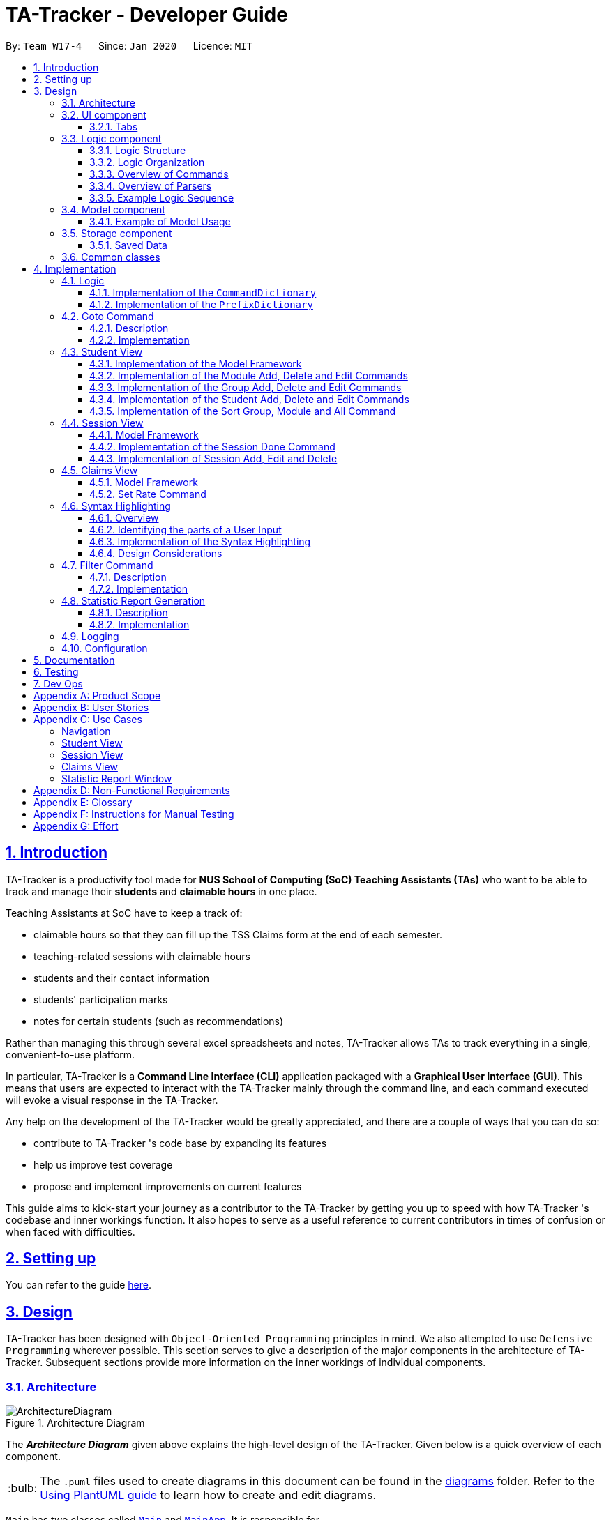 = TA-Tracker - Developer Guide
:site-section: DeveloperGuide
:toc:
:toc-title:
:toc-placement: preamble
:toclevels: 3
:sectnums:
:sectnumlevels: 4
:sectlinks:
:sectanchors:
:imagesDir: images
:stylesDir: stylesheets
:xrefstyle: full
:experimental:
:icons: font
:tip-caption: :bulb:
:note-caption: :information_source:
:caution-caption: :fire:
:repoURL: https://github.com/AY1920S2-CS2103T-W17-4/main/
:fbl: pass:[ +]

By: `Team W17-4`      Since: `Jan 2020`      Licence: `MIT`

//tag::introduction[]
== Introduction

TA-Tracker
is a productivity tool made for *NUS School of Computing (SoC) Teaching Assistants (TAs)*
who want to be able to track and manage their *students* and *claimable
hours* in one place.

Teaching Assistants at SoC have to keep a track of:

* claimable hours so that they can fill up the TSS Claims form at the end of each semester.
* teaching-related sessions with claimable hours
* students and their contact information
* students' participation marks
* notes for certain students (such as recommendations)

Rather than managing this through several excel
spreadsheets and notes, TA-Tracker
allows TAs to track everything in a single, convenient-to-use
platform.

In particular, TA-Tracker
is a *Command Line Interface (CLI)* application packaged
with a *Graphical User Interface (GUI)*. This means that users are expected to interact
with the TA-Tracker
mainly through the command line, and each command executed will
evoke a visual response in the TA-Tracker.

Any help on the development of the TA-Tracker
would be greatly appreciated, and there
are a couple of ways that you can do so:

* contribute to TA-Tracker
's code base by expanding its features
* help us improve test coverage
* propose and implement improvements on current features

This guide aims to kick-start your journey as a contributor to the TA-Tracker
by getting
you up to speed with how TA-Tracker
's codebase and inner workings function. It also
hopes to serve as a useful reference to current contributors in times of confusion or
when faced with difficulties.
//end::introduction[]

== Setting up

You can refer to the guide <<SettingUp#, here>>.

== Design

TA-Tracker
has been designed with `Object-Oriented Programming`
principles in mind. We also attempted to use `Defensive Programming` wherever
possible. This section serves to give a description of the
major components in the architecture of TA-Tracker. Subsequent sections
provide more information on the inner workings of individual components.

//tag::architecture[]
[[Design-Architecture]]
=== Architecture

.Architecture Diagram
image::ArchitectureDiagram.png[]

The *_Architecture Diagram_* given above explains the high-level design of the TA-Tracker. Given below is a quick
overview of each component.

[TIP]
The `.puml` files used to create diagrams in this document can be found in the link:{repoURL}/docs/diagrams/[diagrams] folder.
Refer to the <<UsingPlantUml#, Using PlantUML guide>> to learn how to create and edit diagrams.

`Main` has two classes called link:{repoURL}/src/main/java/tatracker/Main.java[`Main`] and link:{repoURL}/src/main/java/tatracker/MainApp.java[`MainApp`]. It is responsible for,

* At app launch: Initializing the components in the correct sequence, and connects them up with each other.
* At shut down: Shutting down the components and invoking clean-up methods where necessary.

<<Design-Commons,*`Commons`*>> represents a collection of classes used by the other components.
The following class plays an important role at the architecture level:

* `LogsCenter`: Used by many classes to write log messages to the TA-Tracker
's log file.

The rest of the App consists of four components.

* <<Design-Ui,*`UI`*>>: The UI of the TA-Tracker.
* <<Design-Logic,*`Logic`*>>: Handles execution of TA-Tracker
commands.
* <<Design-Model,*`Model`*>>: Organises the data of the TA-Tracker
into different sections.
* <<Design-Storage,*`Storage`*>>: Reads data from, and writes data to, the hard disk.

Each of the four components

* Defines its *API* in an `interface` with the same name as the Component.
* Exposes its functionality using a `{Component Name} Manager` class.

For example, the `Logic` component (see the _Class Diagram_ given below) defines its API in the `Logic` interface
and exposes its functionality using the `LogicManager` class.

.Simplified Class Diagram of the Logic Component
image::LogicClassDiagram1.png[]

[discrete]
==== How the architecture components interact with each other

The _Sequence Diagram_ below shows how the components interact with each other
for the scenario where the user enters the command `session delete 1`.

.Component interactions for `session delete 1` command
image::ArchitectureSequenceDiagram.png[]

The sections below give more details of each component.
//end::architecture[]
//tag::ui[]

[[Design-Ui]]
=== UI component

(Contributed by Fatin)

The _Class Diagram_ below shows how the `UI` components interact with each other.

.Structure of the UI Component
image::UiClassDiagram.png[]

*API*: link:{repoURL}/src/main/java/tatracker/ui/Ui.java[`Ui.java`]

The UI consists of a `MainWindow` that is made up of parts e.g. `CommandBox`, `ResultDisplay`,
`StudentTab`, `StatusBarFooter` etc. The UI also contains 2 more windows, namely:

. the `HelpWindow` and
. the `StatisticsWindow`

The `UI` component uses *JavaFx* UI framework. The layout of these UI parts is defined in
matching `.fxml` files that are in the `src/main/resources/view` folder. For example, the
layout of the link:{repoURL}/src/main/java/tatracker/ui/MainWindow.java[`MainWindow`] is
specified in link:{repoURL}/src/main/resources/view/MainWindow.fxml[`MainWindow.fxml`]

The `UI` component,

* Executes user commands using the `Logic` component.
* Listens for changes to `Model` data so that the UI can be updated with the modified data.

==== Tabs

The _Class Diagram_ below shows how the components in the `Student Tab` interact with each other.

.Structure of the Student Tab Component
image::StudentTabClassDiagram.png[]

[NOTE]
====
[horizontal]
All the `ListPanels` and `Cards` inherit from the abstract `UiPart` class.
====

The UI contains 3 `tabs`:

. The `Student Tab`
. The `Session Tab`
. The `Claims Tab`

Each of these tabs consist of one or more List Panels (e.g. `StudentListPanel`) and its
respective Card (e.g. `StudentCard`). In each List Panel, the `Graphics` component of
each of the List Cells is defined by the respective Card.

The other 2 `Tabs` follow the same structure as the _Class Diagram_ above.
//end::ui[]

//tag::logic[]
[[Design-Logic]]
=== Logic component

The `Logic` component of `TA-Tracker`:

* Processes user inputs into different `Command` objects.
* Executes `Command` objects to interact with the `Model` component.
* Saves data by interacting with the `Storage` component.

==== Logic Structure
The following _Class Diagram_ shows a simplified view of the structure of the `Logic` component.

[[fig-LogicClassDiagram]]
.Structure of the Logic Component
image::LogicClassDiagram1.png[,550]

*API*:
link:{repoURL}/src/main/java/tatracker/logic/Logic.java[`Logic.java`]

In the `Logic` component,

* `Logic` behaves as a façade class between the different TA-Tracker components
* `LogicManager` is the main driver class behind the logic of TA-Tracker
* `LogicManager` interacts with classes in the `Model` and `Storage` components
* The logic of TA-Tracker is organised into *commands* and *parsers*
* `TaTrackerParser` is the *main parser*
* A `Command` can interact with classes in the `Model` component

==== Logic Organization

The following diagram shows how the *commands* and *parsers* are organized.

.Logic Component - Organization of commands and parsers
image::LogicClassDiagram2.png[,1000]

[NOTE]
====
[horizontal]
* The letter `X` represents the category name for a group of commands +
(e.g. `Student`, `Session`, `Module`)
* The letters `XY` represent the names of actions specific to a command category +
(e.g. `AddStudent`, `EditSession`, `DeleteModule`)
* *CommandPackageX* and *ParserPackageX* are _placeholders_ for the actual package names
====

In the *Logic* package,

* There is a *hierarchy of parsers*, starting from `TaTrackerParser`

* Within the *Parser* package, all parsers have been grouped into *smaller packages*
* Every `Command` is created by a `Parser` object with a matching name

* Within the *Commands* package, all commands have been grouped into *smaller packages*
* Every `Command` produces a `CommandResult` when executed by `LogicManager`.
This will modify the `Model` internally (e.g. _adding a student_).
* The produced `CommandResult` sends feedback to the `UI` component. This feedback includes:
** Showing messages in the `UI`
** Instructing the `UI` to perform certain actions (e.g. displaying the help window).

====
[horizontal]
In most cases, there are *two levels* of parsing before a `Command` is created +
(e.g. `SessionCommandParser` passes the remaining user input to the `AddSessionCommandParser`
for further parsing).

However, there are some cases where only *one level* of parsing is needed +
(e.g. for the `HelpCommand`, `ListCommand`, and `ExitCommand`).

.Skipping the second layer of parsers
image::LogicClassDiagram3.png[,500]

These command parsers will immediately create the respective `Command`,
*skipping the second layer* of parsers.
====

==== Overview of Commands

Within the *Commands* package, all commands have been grouped into *smaller packages*.

The following _Class Diagram_ shows the names of the *smaller packages*:

.Structure of smaller packages within the *Commands* package
image::CommandsPackageDiagram1.png[]

These smaller packages group the commands into different categories.
Furthermore, these packages *depend* on the `Command` class
since they contain classes that inherit from it.

For example, the *Module* package contains the following classes that inherit from the `Command` class:

* `AddModuleCommand`
* `DeleteModuleCommand`
* `EditModuleCommand`

==== Overview of Parsers

Within the *Parser* package, all parsers have been grouped into *smaller packages*.

These packages have been organised in the same way as the *Commands* package.

.Structure of smaller packages within the *Parser* package
image::ParserPackageDiagram1.png[]

These smaller packages group the parsers into different categories.
Furthermore, these packages *depend* on the `Parser` interface
since they contain classes that implement it.

For example, the *Module* package contains the following classes that implement the `Parser` interface:

* `AddModuleCommandParser`
* `DeleteModuleCommandParser`
* `EditModuleCommandParser`

==== Example Logic Sequence

(Contributed by Aakanksha)

The following _Sequence Diagram_ shows all the interactions inside the `Logic` component
when executing the `group add m/CS2103 g/G03 t/lab` command.

.Interactions inside the Logic Component during the `group add m/CS2103 g/G03 t/lab` command
image::AddGroupSequenceDiagram.png[]

[NOTE]
====
[horizontal]
* The lifeline for `GroupCommandParser` and `AddGroupCommandParser` should end at the
destroy marker (X), but due to a limitation of *PlantUML*, the lifeline reaches the end of diagram.

* Since the purpose of this diagram is to show the interactions within the `Logic` component,
irrelevant interactions with the `Model` component have been omitted.
====
//end::logic[]

//tag::model[]
[[Design-Model]]
=== Model component

(Contributed by Fatin)

The following _Class Diagram_ shows how the different `Model` components interact with each other.

.Structure of the Model Component
image::ModelClassDiagram.png[]

*API*: link:{repoURL}/src/main/java/tatracker/model/Model.java[`Model.java`]

The `Model`,

* Stores a `UserPref` object that represents the user's preferences
* Stores the TA-Tracker
data
* Exposes 5 unmodifiable `ObservableList<>` objects:
. `filteredStudentList`, which contains all the `Students` in the TA-Tracker

. `filteredSessionList`, which contains all the `Sessions` in the TA-Tracker
that have *not* been marked as done
. `filteredDoneSessionList`, which contains all the `Sessions` in the TA-Tracker
that *have been marked as done*
. `filteredModuleList`, which contains all the `Modules` in the TA-Tracker

. `filteredGroupList`, which contains all the `Groups` in the TA-Tracker

* These lists can be 'observed' e.g. the UI can be bound to this list so that the UI automatically updates when the data in the list change
* Does not depend on any of the other three components

The following _Class Diagram_ shows the relationship between the different classes
in the `Model` component.

.Model Components - Class Diagram
image::ModelComponentsClassDiagram.png[]

==== Example of Model Usage

The following _Object Diagram_ shows an example of the relationship between the different `Model` objects.
This example is based on the state of TA-Tracker
when it is first run (without any user data).

.Model Components - Object Diagram
image::ModelObjectDiagram.png[]
//end::model[]

//tag::storage[]
[[Design-Storage]]
=== Storage component
The following _Class Diagram_ shows a simplified view of the `Storage` component.

.Simplified structure of the Storage Component
image::StorageClassDiagram1.png[]

*API*: link:{repoURL}/src/main/java/tatracker/storage/Storage.java[`Storage.java`]

The `Storage` component,

* Can save `UserPref` objects in Json format, and read it back
* Can save all TA-Tracker data in Json format, and read it back.

==== Saved Data
The following _Class Diagram_ shows a breakdown of the data managed by the `Storage` component.

.Structure of the data stored by TA-Tracker
image::StorageClassDiagram2.png[]

TA-Tracker saves the following data in _Json format_:

* A list of `Module` objects representing the *modules* that the user is teaching
* A list of `Session` objects representing the *sessions* that the user has not completed (*not marked as done*)

Within each `Module`, there is:

* A list of `Session` objects, representing the *sessions* that the user has completed (*marked as done*) for that module
* A list of `Group` objects, representing the *groups* for that module that the user is in charge of, such as a tutorial or lab

Within each `Group`, there is:

* A list of `Student` objects, representing the students enrolled in the group
//end::storage[]

[[Design-Commons]]
=== Common classes

Classes used by multiple components are in the `tatracker.commons` package.

== Implementation

This section describes some noteworthy details on how certain features are implemented.

//tag::logicDesign[]
[[Logic]]
=== Logic
The *Logic* of TA-Tracker ensures that all the user's commands are parsed and executed correctly.
In order to ensure that all the commands contain the correct information,
two utility classes have been created:

* A `CommandDetails` class to encapsulate details, such as the usage message,
inside each `Command` in TA-Tracker.
+
This is used to:

** Fetch messages for `CommandResult` objects
** List commands in the `HelpWindow`
** Simplify the number of imports used in test cases

* A `PrefixDetails` class to encapsulate details, such as the usage message,
of each `Prefix` used in TA-Tracker.

Both utility classes support the <<Syntax, Syntax Highlighting feature>>.

The `CommandDetails` of every `Command` are stored in a `CommandDictionary`,
The `PrefixDetails` of every `Prefix` are stored in a `PrefixDictionary`.

The following sections will describe the implementation of these two dictionaries.

==== Implementation of the `CommandDictionary`

The following _Class Diagram_ shows how a `CommandDictionary` stores all the
details of every `Command` in TA-Tracker.

.Structure of the CommandDictionary
image::CommandsPackageDiagram2.png[,400]

. The `CommandDictionary`, stores a list of `CommandDetails` for all the commands in TA-Tracker.
. All commands should have their own `CommandDetails`.
. A `CommandDetails` object stores all the information that a command should have +
(e.g. their `commandWord` and `usage` message).
. For their `commandWord` and `sub word`, commands may use constants in `CommandWords` to avoid repetition +
(e.g. "add", "delete", "edit").

==== Implementation of the `PrefixDictionary`

The following _Class Diagram_ shows how a `PrefixDictionary` stores all the
details of every `Prefix` in TA-Tracker.

.Structure of the PrefixDictionary
image::ParserPackageDiagram2.png[,400]

. A `PrefixDictionary` stores two lists of `Prefix` objects:
** `parameters` - a list of compulsory parameters for a command
** `optionals` - a list of optional parameters for a command

. A `PrefixDictionary` contains a list of `PrefixDetails`.
These `PrefixDetails` are the details of all the `Prefix` objects stored in `parameters` and `optionals`

. A `PrefixDetails` object adds more information to a `Prefix` +
(e.g. their `constraint` message and a list of `examples`).
. A `PrefixDetail` has a `Predicate` to validate the user input arguments.

. All parsers use some `Prefix` constants defined in `Prefixes`.
These constants are kept in `PrefixDictionary` in a lookup table.

====
The difference between the *commands* and *parsers* is that the *commands* store their own `CommandDetails`,
while the *parsers* do not store any `PrefixDetails`.

This is because the *parsers* do not need the extra information stored in `PrefixDetails`.
They only need to use different `Prefix` objects in order to parse user inputs.

`PrefixDetails` adds more information to a `Prefix` object instead of extending it.
Therefore, it can be detached from the *parsers* without changing the `Prefix` constants in `Prefixes`.
====
//end::logicDesign[]

//tag::goto[]
[[Implementation-Goto]]
=== Goto Command

(Contributed by Fatin)

==== Description

The `goto` command has been implemented to allow users to programmatically switch through the `tabs` using
the command line, rather than clicking on the tab headers.

The command can be utilised by entering `goto TAB_NAME`.
`TAB_NAME` is a compulsory parameter for the user.

==== Implementation
This section describes the implementation of the `goto` command.

The following _Sequence Diagram_ shows the interactions between the `Logic` and `UI` components of
the TA-Tracker
when the user enters the command `goto claims`.

.Sequence Diagram for Goto Claims Command
image::GotoSequenceDiagram.png[]

Given below is an example scenario where the user enters a command to switch to the `Claims Tab`.

. The user command is passed through the `LogicManager` to `TaTrackerParser`.
`TaTrackerParser` checks the input arguments and identify the String keywords.

. The `TaTrackerParser` sees that the command is a `GotoCommand` and passes the command
to the `GotoCommandParser`.

. The `GotoCommandParser` creates a `GotoCommand` object
with the relevant keywords.

. `LogicManager` calls `GotoCommand#execute()`.

. The `GotoCommand` object checks whether any of the keywords given by the user
matches the existing tab headers.

.. If it does, the `GotoCommand` returns a `CommandResult` with a success message and an enum specifying
how MainWindow should handle the next action.

.. If it doesn't, an exception is thrown.

. `MainWindow` calls the handleGoto() method to select the `ClaimsTab` in the `TabPane`, completing the tab-switching
process.
//end::goto[]

[[StudentView]]
=== Student View
*Student View* is used to display all modules, groups and students in the TA-Tracker.

Students are a part of *groups* and groups are a part of *modules*.

//tag::studentviewmodel[]
==== Implementation of the Model Framework

(Contributed by Aakanksha)

The following _Class Diagram_ shows how different classes are related in the
functioning of the *Student View*.

.Student View - Class Diagram
image::ModuleModelClassDiagram.png[,670]

In the diagram above, you can see that:

* The `TaTracker` class contains a `UniqueModuleList` which helps it keep track
of the different *modules* the user is teaching.

* Each `Module` contains a `UniqueGroupList`.

* The `UniqueGroupList` contains a list of all the *groups of a module* that the user
is teaching.

* Each `Group` contains a `UniqueStudentsList` that contains the *students in that group*.

====
*Design Considerations*

The initial idea for the *Student View* UI was to show the Student View as a *list of modules*
where each module contained a *list of groups* and each group contained a *list of students*.
Keeping this in mind, we created the current model framework.

The idea for the UI was scrapped as once it was implemented as it looked messy and wasn't
user-friendly. We changed the UI to what it is now,but decided to keep the model framework
the way it is.

*Alternative Implementation*

* An alternative implementation would be to have a single `UniqueModuleList` to store
all modules, a `List` to store all groups and a `List` to store all students.

* We would then have to *filter by module code and/or group code* to show the appropriate
groups and students.

* This would require *students to keep track of which group and which module they're
a part of*. Similarly, *groups would have to keep a track of the students it contains*.
This would create a **cyclic dependenc**y (which could be solved using an association class).

* The `List` of groups could contain multiple groups with the same group code as group code
is only unique within a module. Group codes can be shared across modules.

* While this implementation would make it easier to generate a report at the end of
the semester (explained later in the guide), it would require more commands
and the *creation of many association classes* which would unnecessarily
*complicate the model*.
That is why we decided to stick to our current implementation.

====

// end::studentviewmodel[]

(Contributed by Fatin)

// tag::studentmodel[]

The following _Class Diagram_ shows how different classes are related in the functioning of a `Student` Object.

.Structure of the Student Component
image::StudentClassDiagram.png[,670]

*API*: link:{repoURL}/src/main/java/tatracker/model/student/Student.java[`Student.java`]

The other models (`Module`, `Group` and `Session`) have been implemented in a similar manner.
The main difference is that the other models do not
have any `Tags`.

[NOTE]
As a more `OOP` model, we can store a `Tag` list in `TaTracker`, which `Student` can
reference. This would allow `TaTracker` to only require one `Tag` object per unique
`Tag`, instead of each `Student` needing their own `Tag` object. An example of what
such a model may look like is given below. +
 +
image:BetterModelClassDiagram.png[,670]
//end::studentmodel[]
//tag::moduleaddeditdelete[]

==== Implementation of the Module Add, Delete and Edit Commands

(Contributed by Aakanksha)

The following _Sequence Diagram_ shows the interactions
between the `Logic` and `Model` components of the TA-Tracker
when the user enters the
command `module add m/CS2103 n/Software Engineering`.

.Module Add - Sequence Diagram
image::AddModuleSequenceDiagram.png[]

[NOTE]
====
* This diagram assumes that a module with the module code `CS2103`
doesn't exist in the TA-Tracker.

* The lifeline for `ModuleCommandParser` and `AddModuleCommandParser` should end at the
destroy marker (X), but due to a limitation of *PlantUML*, the lifeline reaches the end of diagram.
====

1. `LogicManager` uses the `TaTrackerParser` to first parse the user command.

2. The `TaTrackerParser` sees that this command is a *module command* and passes the
command to the `ModuleCommandParser`.

3. The `ModuleCommandParser` sees that this command is an *add command* and passes the
arguments to the `AddModuleCommandParser`.

4. The `AddModuleCommandParser` creates a `Module` with the given module code and
name.

5. The `AddModuleCommandParser` then creates an `AddModuleCommand` object with a newly
created module. The parser then returns the `AddModuleCommand` object.

6. `LogicManager` calls `AddModuleCommand#execute()`.

7. The `AddModuleCommand` object
checks whether a module with the given module code already exists in *TA-Tracker*

.. If it does, a *command exception is thrown* saying that a module with the given module
code already exists in the *TA-Tracker*.

.. If no such module exists, the *module is added to the TA-Tracker*.

8. The `AddModuleCommand` returns a `CommandResult`.

The command used to delete a module has been implemented in a similar way. The main
difference is that when the `DeleteModuleCommand` checks whether an object with the given
module code exists in the TA-Tracker

.. If no such module exists, a *command exception
is thrown* saying that a module with the given module code doesn't exist.

.. If it does
exist, *first all the sessions linked to that module are removed* , then the module
is removed from the TA-Tracker


The `module edit` command has been implemented in a similar manner.
//end::moduleaddeditdelete[]
//tag::groupaddeditdelete[]

==== Implementation of the Group Add, Delete and Edit Commands

(Contributed by Aakanksha)

A *group* is added to the TA-Tracker
in a similar manner to  how a *module* is added to
the TA-Tracker.

The following steps are taken once the _execute_ method of an `AddGroupCommand` object
is called:

. The `AddGroupCommand` object checks whether the *module* is present in the model of the TA-Tracker
.
.. If it exists, the *module is retrieved*.
.. If it doesn't exist, an *exception is thrown* explaining that the module doesn't
exist.
. The `AddGroupCommand` object checks whether a *group* with the same group code as
the new group exists in the module retrieved beforehand.
.. If it doesn't exist, the *group is added to the module* and a `CommandResult` object
with the success message is returned.
.. If it does exist, an *exception is thrown* explaining that you can't have two groups
with the same group code in a module.

The interactions between the `Logic` and `Model` components when adding a group are similar
to the interactions when deleting a group as shown below.

The following _Sequence Diagram_ shows the interactions between the `Logic` and `Model`
components when the user inputs the command `group delete m/CS2103 g/G03`.

.Group Delete - Sequence Diagram
image::DeleteGroupSequenceDiagram.png[]

[NOTE]
====
* This diagram is under the case where a group with the group code G03 does exist
in the module with module code CS2103 inside the TA-Tracker.

* The lifeline for `GroupCommandParser` and `DeleteGroupCommandParser` should end at the
destroy marker (X), but due to a limitation of *PlantUML*, the lifeline reaches the end of diagram.

* The main difference between the `Module` and `Group` commands is that the `Group`
commands require extra checks to check whether a group with the given group code
exists inside the module with the given module code.
====

1. `LogicManager` uses the `TaTrackerParser` to first parse the user command.

2. The `TaTrackerParser` sees that the command is a *group command* and passes the
command to the `GroupCommandParser`.

3. The `GroupCommandParser` sees that the command is a *delete command* and passes the
arguments to the `DeleteGroupCommandParser`.

4. The `DeleteGroupCommandParser` then creates a `DeleteGroupCommand` object and passes
it the module code, group code and group type. The parser then returns the `DeleteGroupCommand` object.

5. `LogicManager` calls `DeleteGroupCommand#execute()`. The `DeleteGroupCommand` object
checks whether a *module* with the given module code already exists in TA-Tracker
If it doesn't, a *command exception is thrown* saying that a module with the given module
code doesn't exist in the TA-Tracker

6. If the module exists, the `DeleteGroupCommand` then checks whether a group with the
given group code exists within that module.
.. If the group doesn't exist, a *command exception is thrown* saying that no such group exists.
.. If the group does exist, it is *removed from the module*.

7. The `DeleteGroupCommand` returns a `CommandResult`.

The `group edit` command has been implemented in a similar manner.
//end::groupaddeditdelete[]
//tag::studentaddeditdelete[]

==== Implementation of the Student Add, Delete and Edit Commands

A *student* can be added to the TA-Tracker after a *module* and *group* is added.

The commands for *students* are similar to the commands for *modules* and *groups*.
The main difference is that there are a few additional conditions in order to
ensure that a *student* is inside the TA-Tracker.

The following _Sequence Diagram_ shows the interactions that take place
between the `Logic` and `Model` components of the TA-Tracker
when the user enters the command `student delete m/CS2103 g/G03 id/A0181234G`.

.Student Delete - Sequence Diagram
image::DeleteStudentSequenceDiagram.png[,1000]

[NOTE]
====

* This diagram assumes that the following data are inside the TA-Tracker:
** A student with the matric number `A0181234G` +
(shown as `id` in the diagram)
** The same student inside the group `G03` +
(shown as `g` in the diagram)
** The same group inside the module `CS2103` +
(shown as `m` in the diagram) +
{fbl}

* The lifeline for `StudentCommandParser` and `DeleteStudentCommandParser` should end at the
destroy marker (X), but due to a limitation of *PlantUML*, the lifeline reaches the end of diagram.
====

. `LogicManager` uses the `TaTrackerParser` to first parse the user command.

. The `TaTrackerParser` sees that the command is a *student command* and passes the
command to the `StudentCommandParser`.

. The `StudentCommandParser` sees that the command is a *delete command* and passes the
arguments to the `DeleteStudentCommandParser`.

. The `DeleteStudentCommandParser` then creates a `DeleteStudentCommand` object
with the *matric number*, *module code* and *group code* from the arguments.
The parser then returns the `DeleteStudentCommand`.

. `LogicManager` calls `DeleteStudentCommand#execute()` to begin removing a student from the TA-Tracker.

. The `DeleteStudentCommand` checks the following three conditions:
.. A module with the given *module code* is inside the TA-Tracker.
.. A group with the given *group code* is inside the same module.
.. A student with the given *matric number* is inside the same group.

. For each condition, there are two outcomes:
.. If the condition is false, then a *command exception is thrown* saying that the object does not exist.
.. If it is true, then the student with the given *matric number* is removed from
the *expected group* inside the *expected module*.

. Finally, the `DeleteStudentCommand` returns a `CommandResult`.
.. If the command successfully removed a student, the `CommandResult` will contain a success message.
.. If not, the `CommandResult` will have a message explaining why the student could not be removed.

The `student add` and `student edit` command has been implemented in a similar manner.
However, the `student add` command has a slight difference.

When the `student add` command is executed,
there is an extra condition that must be true: there cannot be a student with the given *matric number* already inside
the *expected group* inside the *expected module*.
//end::studentaddeditdelete[]
//tag::sortgroupmoduleall[]

==== Implementation of the Sort Group, Module and All Command

(Contributed by Aakanksha)

The sort command allows the user to sort the students in the *Student View*.

The sort command can be used in three ways:

1. `sort group g/GROUP_CODE m/MODULE_CODE t/TYPE` : This sorts all the students of the *given
group in the given module* by type `TYPE`.

2. `sort module g/MODULE_CODE t/TYPE` : This sorts all the students of *all the groups in the
given module* by type `TYPE`.

3. `sort all t/TYPE` : This sorts all students of *all groups of all the modules* in the
TA-Tracker
by the type `TYPE`

[NOTE]
====
* `TYPE` here could mean any of the following:
** `alpha`, `alphabetical` or `alphabetically` to sort alphabetically.
** `rating asc` to sort by rating in ascending order.
** `rating desc` to sort by rating in descending order.
** `matric` to sort by matriculation number.
====

Since these `Sort` commands function differently but use a single parser,
the structure shown in the following
_Class Diagram_ is used.

.Sort Commands - Class Diagram
image::SortCommandsClassDiagram.png[,400]

[NOTE]
====
* `SortGroupCommand` sorts the students in a particular group of a
particular module.
* `SortModuleCommand` sorts the students in all groups of all modules.
* `SortCommand` sorts the students in all groups of all modules.
====
Since the different commands use the same parser,
the `SortCommandParser` needs to check the sub-command word and return
the appropriate sort command.

The following _Activity Diagram_ shows the steps the `SortCommandParser` takes once
its _parse_ method is called (assuming that no exception is thrown).

.SortCommandParser - Activity Diagram
image::SortParserActivityDiagram.png[]

[NOTE]
====
* The sub-command word here refers to `all`, `module` or `group`. If none of the above
command words are used, a *command exception* will be thrown, explaining that it is an
invalid comnmand.

* If the user enters the `sort` command with a command word but *doesn't include the
appropriate parameters with the correct prefixes, a command exception is thrown*.
====

The following _Sequence Diagram_ illustrates the interactions between the `Logic` and
`Model` components when the user enters the command `sort all t/matric`.

.Sort - Sequence Diagram
image::SortAllSequenceDiagram.png[]

[NOTE]
====
* The lifeline for `SortCommandParser` should end at the
destroy marker (X), but due to a limitation of *PlantUML*, the lifeline reaches the end of diagram.

* The `SortCommandParser`, which creates `Sort` commands, is different from the other
command parsers. While the other commands have another level of parsing (such as the
`ModuleCommandParser` for `Module` commands), the `SortCommandParser`
creates all the different Sort commands within itself.
====

1. `LogicManager` uses the `TaTrackerParser` to first parse the user command.

2. The `TaTrackerParser` sees that the command is a *sort command* and passes the
command to the `SortCommandParser`.

3. The `SortCommandParser` performs the steps shown in the previous activity diagram
and determines that since the sub-command word is `all` , it must create and return a
`SortCommand`.

4. `LogicManager` calls `SortCommand#execute()`.

5. `SortCommand` checks the type of sorting that is indicated. Since the sort type
is `matric` , it calls `Model#sortModulesByMatricNumber()` command.

6. The `SortCommand` returns a `CommandResult` with a success message.
//end::sortgroupmoduleall[]
//tag::sessionmodel[]

[[SessionView]]
=== Session View

*Session View* is the term used to refer to the view that contains a list of all sessions
that haven't been completed yet.

==== Model Framework

(Contributed by Fatin)

The following _Class Diagram_ shows how different classes are related in the functioning
of the *Session View*.

._Class Diagram_ of Session View
image::SessionModelClassDiagram.png[]

The TA-Tracker model class contains a `UniqueSessionList` which helps keep track of
all the *sessions* in TA-Tracker
that have *not* been marked as done.
//end::sessionmodel[]
//tag::sessiondone[]

==== Implementation of the Session Done Command

The following _Sequence Diagram_ shows the sequence of commands that take place between
the `Logic` and `Model` components of the TA-Tracker
when the user enters the command
`session done 1`.

._Sequence Diagram_ for Done Session
image::DoneSessionSequenceDiagram.png[]

1. The `LogicManager` uses the `TaTrackerParser` to first parse the user command.

2. The `TaTrackerParser` sees that the command is a `Session` command and passes the command
to the `SessionCommandParser`.

3. The `SessionCommandParser` sees that the command is a `DoneSessionCommand` and passes the
arguments to the `DoneSessionCommandParser`.

4. The `DoneSessionCommandParser` creates a `DoneSessionCommand` with the given index.

5. `LogicManager` calls `DoneSessionCommand#execute()` method.

6. The `DoneSessionCommand`
checks whether the current session called by the user has a recurring period.

    a. If it does, a new session with the updated date will be added to `Model#UniqueSessionList()`.
    b. If it does not have a recurring period, it will move on to *Step 6*.

7. The current session will be removed from `Model#UniqueSessionList`.

8. The updated session list will be displayed to the user.

(Contributed by Fatin)

The following _Activity Diagram_ describes how TaTracker is updated when a `SessionDone` command is entered.
//end::sessiondone[]
//tag::sessiondoneactivity[]

.Session Done- Activity Diagram
image::TssActivityDiagram.png[]

[NOTE]
====
The above diagram assumes that a valid index has been input into the TA-Tracker
during the done session command.
====
//end::sessiondoneactivity[]
//tag::sessioncommands[]

==== Implementation of Session Add, Edit and Delete

The `session edit` and `session delete` commands have been implemented in a similar manner
to `DoneSessionCommand`.


The `session add` command has been implemented in a similar way. The main difference is that the
`SessionAddCommand` checks whether an object with the given module code exists in the TA-Tracker.

* If no such module code exists, the session is created successfully.

* If it doesn’t exist, an exception is thrown saying that the given module code doesn’t exist.
//end::sessioncommands[]
//tag::claimsview[]

=== Claims View

(Contributed by Fatin)

*Claims View* refers to the view that contains a list of all the sessions that have
been done.

==== Model Framework
The following _Class Diagram_ shows how different classes are related in the
functioning of the *Claims View*.

.Claims View - Class Diagram
image::TssModelClassDiagram.png[]

The TaTracker model class contains a UniqueDoneSessionList which keeps track of
all the *sessions that have been marked as done*. Each of the sessions must belong to a Module in the UniqueModuleList.

==== Set Rate Command

Given below is an example scenario where the user enters the command `setrate 50`.

. The user command is passed through the `LogicManager` to `TaTrackerParser`.

. `TaTrackerParser` checks the input arguments and identify the String keywords.

. The `TaTrackerParser` sees that the command is a type of SetRate and passes the command
to the `SetRateCommandParser`.

. The `SetRateCommandParser` object checks that the given `RATE` input
by the user is a valid integer. If it is, the `SetRateCommandParser` creates a
`SetRateCommand` object with the relevant integer.

. `LogicManager` calls `SetRateCommand` 's execute method.

. `MainWindow` updates the `TotalEarnings` label in the `ClaimsTab` and the `StatisticsWindow`
//end::claimsview[]
//tag::syntaxhighlighting[]

[[Syntax]]
=== Syntax Highlighting
When a user types a command, their inputs will be highlighted in different colours
as a form of input validation.

In addition, different messages will be displayed based on the result of the syntax highlighting.

The following _screenshot_ shows how the `CommandBox` and `ResultDisplay` appear in the TA-Tracker.

.The CommandBox and the ResultDisplay in TA-Tracker
image::syntax-highlighting/ui.png[,600]

In the _screenshot_ above:

* There is a user input highlighted in `green` in the `CommandBox`
* There is a message in `white` showing in the `ResultDisplay`
* The command being entered is `session edit`
* The user has entered three arguments: `date`, `start time`, and `end time`.

==== Overview
The following _Class Diagram_ shows how the `Logic` and `UI` components interact with each other to produce the highlighting.

.Syntax Highlighting - Class Diagram
image::SyntaxHighlightingClassDiagram.png[]

The `CommandBox`:

* Uses a `CommandDictionary` to search for valid commands
* Stores a `CommandDetail` for processing the current command in the user input
* Stores a `PrefixDictionary` containing the `PrefixDetails` for the current command.
* Uses `PrefixDetails` to process each argument in the current command
* Uses a `CommandBoxUtil` to validate user inputs
* Returns feedback to the `ResultDisplay`

The `ResultDisplay` displays the given feedback as a message in the TA-Tracker.

==== Identifying the parts of a User Input

Here is an example of a user input in the `CommandBox`:

.An example of a user input in the `CommandBox`
image::syntax-highlighting/commandbox.png[,500]

User inputs can be divided into the following parts:

[width="%",cols="<20%a,<20%a,<60%a",options="header"]
|====
|
Keyword
|
Meaning
|
Example

|
`full command word`
|
The part of the user input that *identifies a command*.
|
.A `full command word` (coloured in blue in this screenshot)
image::syntax-highlighting/full-command-word.png[]
{fbl}

|
`argument`
|
The part of the user input that *identifies a command parameter*.

It contains a `prefix` and a `value`.
|
image::syntax-highlighting/argument-1.png[]
image::syntax-highlighting/argument-2.png[]
.The `arguments` in the user input (coloured in blue in these screenshots)
image::syntax-highlighting/argument-3.png[]
{fbl}

|
`prefix`
|
The part of an `argument` up to and including the `/` forward slash delimiter.
|
image::syntax-highlighting/prefix-1.png[]
image::syntax-highlighting/prefix-2.png[]
.The `prefixes` of each `argument` in the user input (coloured in blue in these screenshots)
image::syntax-highlighting/prefix-3.png[]
{fbl}

|
`value`
|
Everything after the `prefix` of an `argument`.
|
image::syntax-highlighting/value-1.png[]
image::syntax-highlighting/value-2.png[]
.The `values` of each `argument` in the user input (coloured in blue in these screenshots)
image::syntax-highlighting/value-3.png[]
{fbl}

|
`preamble`
|
The part of the user input (including whitespaces) between the end of the
`full command word`, and the beginning of the first `argument`.
|
.The `preamble` in the user input (coloured in blue in these screenshots)
image::syntax-highlighting/preamble.png[]
{fbl}

|====

[[Impl-Syntax]]
==== Implementation of the Syntax Highlighting
The following diagrams show the steps that take place when applying syntax highlighting
to the user's input.

[NOTE]
====
Due to the limitations of *PlantUML*, the following _Activity Diagrams_
may not follow UML notation.

In particular, there are issues with representing alternate branches.

For example, alternate branches:

* *Split into multiple branch nodes*, instead of all originating from the same node
* *Do not converge* at a single merge node before the end node


There is a way for the diagrams to be arranged vertically.
However, this dilates the diagrams, making them difficult to fit in this guide.

====

[[SH-1]]
===== Step 1 - Highlighting a new input
Syntax highlighting is applied when the user changes their input in the `CommandBox`.

The following _Activity Diagram_ shows how the `full command word` is highlighted,
up until the beginning of the `preamble`.

.Step 1 - Highlighting a new input
image::SyntaxHighlightingActivityDiagram1.png[,950]

NOTE: There should be a _rake symbol_ next to the *bolded* activity - *Highlight arguments*.

Here is the purpose of each alternate path in the above diagram:

[width="%",cols="<28%a,<32%a,<40%a",options="header"]
|====
|
Path
|
Action
|
Example

|
`[empty input]`
|
When there is no input,
the `ResultDisplay` will not show anything.
|
.An empty `ResultDisplay`
image::syntax-highlighting/empty-input.png[]
{fbl}

|
`[invalid command word]`
|
When there is no matching `full command word`,
the `ResultDisplay` will indicate that a wrong command is entered.
|
.Invalid `full command word`
image::syntax-highlighting/invalid-command-word.png[]
{fbl}

|
`[no arguments]`
|
When a `full command word` has just been entered,
the `ResultDisplay` will show that a correct command has been entered.
|
.`CommandBox` has no `arguments`
image::syntax-highlighting/no-arguments.png[]
{fbl}

|
`[has arguments]`
|
After processing the `full command word`, proceed to <<SH-2, Step 2>>.
|
.`CommandBox` has `arguments`
image::syntax-highlighting/has-arguments.png[]
{fbl}

|====

[[SH-2]]
===== Step 2 - Highlighting the preamble
If the new input has a `full command word`,
the next step is to apply syntax highlighting on the `preamble` and `arguments`.

The following _Activity Diagram_ shows how the `preamble` is highlighted,
up until the beginning of the first `argument`.

.Step 2 - Highlighting the preamble
image::SyntaxHighlightingActivityDiagram2.png[,820]

NOTE: There should be a _rake symbol_ next to the *bolded* activities - *Highlight invalid arguments*.

Here is the purpose of each alternate path in the above diagram:

[width="%",cols="<28%a,<32%a,<40%a",options="header"]
|====
|
Path
|
Action
|
Example
* `whitespaces` +

|
`[trailing whitespace]`
|
When there are trailing whitespaces, the syntax highlighting is removed.
|
.A trailing whitespace (coloured in blue in this screenshot)
image::syntax-highlighting/trailing-whitespace.png[]
{fbl}

|
`[many whitespaces]`
|
When there are two or more trailing whitespaces,
the `ResultDisplay` will show how to use the command.
|
.Many trailing whitespaces (coloured in blue in this screenshot)
image::syntax-highlighting/many-whitespaces.png[]
{fbl}

|
`[invalid preamble]`
|
When the input has a `preamble` that the command does not need,
the `ResultDisplay` will indicate that a wrong command is entered.
|
.An invalid `preamble`
image::syntax-highlighting/invalid-preamble.png[]
{fbl}

|
`[blank preamble]`, and +
`[needs preamble]`
|
After processing the `preamble`, proceed to <<SH-3, Step 3>>.
|

.A command that requires a blank `preamble`
image::syntax-highlighting/blank-preamble.png[]

.A command that needs a valid `preamble`
image::syntax-highlighting/needs-preamble.png[]
{fbl}

|====

[[SH-3]]
===== Step 3 - Highlighting the remaining arguments
After the `preamble` has been verified,
the syntax highlighting is applied on each `argument` in the remaining user input.
An _invalid_ or _wrong_ `argument` will *stop* the highlighting.

The following _Activity Diagram_ explains how each `argument` is highlighted,
up until end of the user input.

.Step 3 - Highlighting the remaining arguments
image::SyntaxHighlightingActivityDiagram3.png[,800]

Here is the purpose of each alternate path in the above diagram:

[width="%",cols="<28%a,<32%a,<40%a",options="header"]
|====
|
Path
|
Action
|
Example

|
`[wrong]`
|
When the command does not recognise the given `argument`,
the `ResultDisplay` will show how to use the command.
|
.Wrong `argument` in input
image::syntax-highlighting/wrong.png[]
{fbl}

|
`[invalid]`
|
When the `argument` cannot have the given `value`,
the `ResultDisplay` will show how to use the `argument`.
|
.Invalid `argument` in input
image::syntax-highlighting/invalid.png[]
{fbl}

|
`[valid]`
|
After processing the current `argument`,
the `ResultDisplay` will still show how to use it in case the `argument` can have spaces.
|
.Valid `argument` in input
image::syntax-highlighting/valid.png[]
{fbl}

|====

==== Design Considerations

[[Syntax-Aspect1]]
===== Showing the command usage after every two white spaces

When a user enters two white spaces, the usage for the current command wil reappear in
the `ResultDisplay`. The purpose of this is to provide the user with a *quick example*
of how to use the command, since a command may have *a lot of parameters*.

The following are reasons why the usage appears after every two spaces:

* The user will have to enter whitespaces frequently.
This should allow our *target users* (whom are fast typers) to *quickly verify* how to use the different commands.
* A user input will usually have words separated with a single white space
* It gives a use for user inputs to have `arguments` separated with more than one whitespace

====
*Alternative Implementation*

An alternative would be to *assign a keyboard shortcut*, such as the kbd:[Tab] key,
to give the user the option to display the command usage only when they need it.

Currently, the `ResultDisplay` shows the command usage
whenever the user inputs something new. This could be annoying for the user
when they are familiar with the commands.

However, the user may have assigned actions to these keyboard shortcuts on their computer,
Therefore, TA-Tracker would need to allow the user to *assign their own keyboard settings*.

As TA-Tracker is meant to be used primarily on the *CLI*, assigning keyboard shortcuts
does not seem like a suitable feature for our *target users*. However, implementing this
is an option in future versions of TA-Tracker.
====

[[Syntax-Aspect2]]
===== Always showing the syntax highlighting

Similar to <<Syntax-Aspect1, the previous design consideration>>, the syntax highlighting
could instead be toggled _on_ and _off_ using a keyboard shortcut.

====
*Alternative Implementation*

Alternatively, there could be a command to toggle the syntax highlighting _on_ and _off_.

Here is an example of how the command could be made:

* `syntax on` - enables the syntax highlighting
* `syntax off` - disables the syntax highlighting
* `syntax cmd` - enables the syntax highlighting for `full command words` only
* `syntax args` - enables the syntax highlighting for `arguments` only

Then, the `CommandBox` will have _boolean flags_ to toggle the syntax highlighting
before the each of the three steps explained in the <<Impl-Syntax, Implementation of the Syntax Highlighting>>.
====
//end::syntaxhighlighting[]
//tag::filter[]

[[Implementation-Filter]]
=== Filter Command

==== Description

Different view has its own designated filter command.

====
* *Student View*, has the `student filter`
* *Session View*, has the `session filter`
* *Claims View*, has the `claims filter`
====

==== Implementation
This section describes the implementation of the `filter` command.

The _Activity Diagram_ below summarises what happens when the user executes a `filter` command:

._Activity Diagram_ of the Filter Command
image::FilterCommandActivityDiagram.png[]

The filter feature consists of three main steps:

1. *Validating and parsing* user input

2. Creating a *filtering predicate* from user's input

3. *Updating the filtered* list with the *filtering predicate*

===== Filter under Student View

Students are filtered based on the module code and/or
group code given by the user.

Module code is a compulsory parameter for the user.

The following _Sequence Diagram_ shows the sequence of commands that take place between
the `Logic` and `Model` components of the Ta-Tracker when the user enters the command
`student filter m\CS2103T g\G06`. This command will return students from module code `CS2103T`, under group `G06`.

._Sequence Diagram_ for Filter Student Command
image::FilterStudentSequenceDiagram.png[]

Given below is an example scenario where the user enters a command to filter students.

. The user command is passed through the `LogicManager` to `TaTrackerParser`.
`TaTrackerParser` checks the input arguments and identify the String keywords.

. The `TaTrackerParser` sees that the command is a type of Student and passes the command
to the `StudentCommandParser`.

. The `StudentCommandParser` sees that the command is a type of filter and passes the
arguments to the `FilterStudentCommandParser`.

. The `FilterStudentCommandParser` creates a `FilterStudentCommand` object
with the relevant keywords.

. `LogicManager` calls `FilterStudentCommand` 's execute method.

. The `FilterStudentCommand` object checks whether any of the keywords given by the user matches the existing
module and/or group.
.. If it doesn't, a `CommandException` is thrown saying that no such students exists.
.. If it does, the `FilterStudentCommand` returns a `CommandResult` with a success message.

===== Filter under Session View

Sessions can be filtered with the following parameters:

* `d/DATE`
* `m/MODULE CODE`
* `t/SESSION_TYPE`

These parameters can be used alone or together.

The command used to filter sessions has been implemented in a similar way. The main
difference is that the `FilterSessionCommandParser` creates a `SessionPredicate` object.
The `SessionPredicate` object updates the filtered session list by keywords in Model.
The filtered list will then be displayed.

When the user specifies a keyword, sessions that contain the keywords will be filtered and shown to the user.
If none of the keywords supplied by the user appears in any sessions, a `CommandException`
will be shown.

The following _Class Diagram_ shows how different classes are related in the functioning of
the `SessionFilter` Command.

.Class Diagram for Filter Session Command
image::FindCommandClassDiagram.png[]

===== Filter under Claims View

The user can only filter the *Claims View* by module code.
When the user enters the command `claims filter m/MODULE_CODE`, claims that contain the module code
will be filtered.

The command used to filter claims is implemented the same way as `SessionFilterCommand`.
//end::filter[]
//tag::statistic[]

=== Statistic Report Generation

==== Description

The *Statistics Window* can be generated and displayed using the `report` command.
The command is used to generate a report to display information such as:

* A breakdown and summary of completed sessions
* The number of hours of each type of completed sessions
* A breakdown of your student’s ratings

A module code can be specified such that the generated report will only include data from a specific module.

==== Implementation

This section describes the implementation of the `report` command.

The following _Sequence Diagram_ shows the interactions between the `UI` and the `Logic` components of TA-Tracker,
when the user enters the command `report CS3247`.

.Sequence Diagram for Statistic Report Generation
image::ReportSequenceDiagram.png[]

The following is an example scenario when the user requests for a report of a particular module,
with the command `report CS3247`.

. The user command is first read by `MainWindow`, through JavaFX.
`MainWindow` passes the command as a `String` to the `LogicManager` to be processed.

. `LogicManager` sends the command to `TaTrackerParser` for the command to be parsed.

. The `TaTrackerParser` processes the first word in the command, and identifies it as a `ShowStatisticCommand`.

. `TaTrackerParser` creates a `ShowStatisticCommandParser` object and passes the command argument `CS3247`
to the `ShowStatisticCommandParser` object.

. The `ShowStatisticCommandParser` stores the target module, `CS3247`, in a `ShowStatisticCommand` object and
this command object is returned all the way back to the `LogicManager`.

. `LogicManager` executes the `ShowStatisticCommand`, which creates and return a `StatiscCommandResult`. This command
result is returned by `LogicManager` to `MainWindow`

. `MainWindow` detects that the command result is of type `StatisticCommandResult`, and prepares the `StatisticWindow`
by creating a `Statistic` object that retrieves data necessary for generating the report, from `ReadOnlyTaTracker`.

. The data is then processed further by `Statistic`. This includes computing the total number of sessions per session type and sorting the students by rating.

. A `StatisticWindow` object is now created by `MainWindow`. The `Statistic` object is passed into the constructor of `StatisticWindow`.

. Finally, `StatisticWindow` updates its FXML elements and is shown to the user.
//end::statistic[]
//tag::logging[]

=== Logging

We are using `java.util.logging` package for logging. The `LogsCenter` class is used to manage the logging levels and logging destinations.

* The logging level can be controlled using the `logLevel` setting in the configuration file (See <<Implementation-Configuration>>)
* The `Logger` for a class can be obtained using `LogsCenter.getLogger(Class)` which will log messages according to the specified logging level
* Currently log messages are output through: `Console` and to a `.log` file.

*Logging Levels*

* `SEVERE`: Critical problem detected which may possibly cause the termination of the application
* `WARNING`: Can continue, but with caution
* `INFO`: Information showing the noteworthy actions by the App
* `FINE`: Details that is not usually noteworthy but may be useful in debugging e.g. print the actual list instead of just its size
//end::logging[]

[[Implementation-Configuration]]
=== Configuration

Certain properties of the application can be controlled (e.. user prefs file location, logging level) through the configuration file (default: `config.json`).

== Documentation

Refer to the guide <<Documentation#, here>>.

== Testing

Refer to the guide <<Testing#, here>>.

== Dev Ops

Refer to the guide <<DevOps#, here>>.

//tag::productscope[]
[appendix]
== Product Scope

*Target user profile*:

* targets NUS Computing Teaching Assistants
* has a need to track and manage all their claimable hours of teaching
* has a need to track all their students in multiple groups and/or modules
* has a need to keep track of their tasks (TA-related)
* prefer apps on desktop over other platforms
* types quickly and prefers it over mouse
* experiences no discomfort with CLI navigation

*Value proposition*:

* congregates all information regarding claimable hours of teaching and student information
in a single location
* provides desired (TSS) format back to users for convenient viewing
//end::productscope[]
//tag::userstories[]

[appendix]
== User Stories

(Contributed by Aakanksha)

Priorities: High (must have) - `* * \*`, Medium (nice to have) - `* \*`, Low (unlikely to have) - `*`

[width="59%",cols="22%,<23%,<25%,<30%",options="header",]
|=======================================================================
|Priority |As a ... |I want to ... |So that I can...

|`* * *` |new user | be able to use a help command |refer to instructions on what commands are available when
I forget about them

|`* * *` |TA |state that a task is recurring |prevent the need to put a recurring task in my schedule each week

|`* * *` |TA |set my hourly rate |get the value of my estimated pay according to the latest rate of the semester

|`* * *` |TA |store contact details of my students |I can contact them with ease whenever
necessary

|`* * *` |TA |see an overview of the upcoming tasks I have | plan my schedule accordingly

|`* * *` |TA |see all my claimable hours in one place |type my claims easily at the end of the semester

|`* * *` |user |switch between the different views using command line |view the
information in the different views

|`* * *` |TA |add students to a group in a particular module | So that I know which group which student belongs to

|`* * *` |TA |add multiple modules |keep track of the different modules I am a TA for

|`* * *` |TA |add a tutorial/lab group |keep track of the different tutorial and lab groups I conduct

|`* * *` |careless TA |edit student details | rectify mistakes I make

|`* * *` |TA |remove students from a tutorial or lab group |no longer have details of students that are no longer in my tutorial/lab group

|`* * *` |TA |mark a session as done | keep a track of things I have completed in my claims

|`* * *` |TA |schedule consultation sessions with my students |keep track of claimable hours spent in consultations

|`* *` |TA |get information on how many hours I've worked so far |keep track of how much work I've done

|`* *` |TA |get information on how much money I've earned so far |keep track of how
much money I have earned and stay motivated

|`* *` |TA |give students ratings |keep a track of student participation in class

|`* *` |TA |delete tasks and events |remove cancelled tasks and events from my session tracker

|`* *` |TA |be able to get tasks on a particular date | plan events accordingly

|`* *` |TA |filter by a module |see events relating to a particular module clearly

|`* *` |TA |delete a tutorial group |remove tasks relating to a tutorial group I am no longer the TA of

|`* *` |TA |delete a module |remove tasks relating to a module I am no longer the TA of

|`*` |TA |receive a warning message when a new task clashes with an old one |prevent clashes in my schedule (coming in V2.0)

|`*` |TA |be able to mark student's attendance | keep track of my students' attendance (coming in V2.0)

|`*` |TA |enter my students' assignment grades  |keep track of my students' progress (coming in V2.0)

|=======================================================================
//end::userstories[]
//tag::usecases[]

[appendix]
== Use Cases
:sectnums!: // Disables section numbering to avoid typing [discrete] tag for headers

(For all use cases below, the *System* is the `TA-Tracker` and the *Actor* is the `user`, unless specified otherwise)

=== Navigation

[discrete]

[discrete]
==== Use case: UC01 - Viewing the help menu

*MSS* (Contributed by Fatin)

1.  User requests to view the `help window.`
2. TA-Tracker opens a new window showing the list of commands.
+
Use case ends.

[discrete]
==== Use case: UC02 - Going to a different tab

*MSS* (Contributed by Fatin)

1.  User requests to go to a different `tab`.
2. TA-Tracker switches to the requested `tab`.

+
Use case ends.

*Extensions*

* 1a.  The requested `tab` is invalid.
+
[none]
** 1a1.  TA-Tracker shows an error message.
+
Use case resumes at step 1.

[discrete]
==== Use case: UC03 - Exiting the app

*MSS* (Contributed by Fatin)

1. User requests to exit the app.
2. TA-Tracker closes the App window.
+
Use case ends.

=== Student View

[discrete]
==== Use case: UC04 - Adding a module

*MSS* (Contributed by Fatin)

1.  User requests to add a new module.
2. TA-Tracker adds a new module.
3. TA-Tracker switches to the `Student Tab`.

+
Use case ends.

*Extensions* (Contributed by Aakanksha)

* 1a. The given module code already exists in the TA-Tracker.
+
[none]
** 1a1. TA-Tracker shows an error message.
+
Use case resumes at step 1.

* 1b. The give module code is invalid.
+
[none]
** 1b1. TA-Tracker shows an error message.
+
Use case resumes at step 1.

* 1c. The given module name is invalid.
+
[none]
** 1c1. TA-Tracker shows an error message.
+
Use case resumes at step 1.

[discrete]
==== Use case: UC05 - Editing a module

*MSS* (Contributed by Fatin)

. User requests to go to the `Student Tab` (UC02) to view
the list of existing modules in the *Student View*.
. TA-Tracker switches to the `Student Tab`.
. User requests to edit an existing module.
. TA-Tracker edits the module.

+
Use case ends.

*Extensions* (Contributed by Aakanksha)

* 3a. The given module code doesn't exist in the TA-Tracker.
+
[none]
** 3a1. TA-Tracker shows an error message.
+
Use case resumes at step 3.

* 3b. The given module name is invalid.
+
[none]
** 3b1. TA-Tracker shows an error message.
+
Use case resumes at step 3.

[discrete]
==== Use case: UC06 - Deleting module

*MSS* (Contributed by Fatin)

. User requests to go to the `Student Tab` (UC02) to view
the list of existing modules in the *Student View*.
. TA-Tracker switches to the `Student Tab`.
. User requests to delete an existing module.
. TA-Tracker deletes the module and all of the sessions, groups, and students in it.
+
Use case ends.

*Extensions* (Contributed by Aakanksha)

[none]
* 2a. The list is empty.
+
Use case ends.

* 3a. The given module code doesn't exist in the TA-Tracker.
+
[none]
** 3a1. TA-Tracker shows an error message.
+
Use case resumes at step 3.

[discrete]
==== Use case: UC07 - Adding a group

*MSS* (Contributed by Fatin)

. User requests to go to the `Student Tab` (UC02) to view
the list of existing modules in the *Student View*.
. TA-Tracker switches to the `Student Tab`.
. User requests to add a group to a module
. TA-Tracker adds the new group

+
Use case ends.

*Extensions* (Contributed by Aakanksha)

* 3a. The given module code doesn't exist in the TA-Tracker.
+
[none]
** 3a1. TA-Tracker shows an error message.
+
Use case resumes at step 3.

* 3b. The given group code is invalid.
+
[none]
** 3b1. TA-Tracker shows an error message.
+
Use case resumes at step 3.

* 3c. The given group code already exists in the module.
+
[none]
** 3c1. TA-Tracker shows an error message.
+
Use case resumes at step 3.

* 3d. The given group code is invalid.
+
[none]
** 3d1. TA-Tracker shows an error message.
+
Use case resumes at step 3.

[discrete]
==== Use case: UC08 - Editing a group

*MSS* (Contributed by Fatin)

. User requests to go to the `Student Tab` (UC02) to view
the list of existing groups in the *Student View*.
. TA-Tracker switches to the `Student Tab`.
. User requests to edit a group
. TA-Tracker edits the group

*Extensions* (Contributed by Aakanksha)

* 3a. The given module code doesn't exist in the TA-Tracker.
+
[none]
** 3a1. TA-Tracker shows an error message.
+
Use case resumes at step 3.

* 3b. The given group doesn't exist in the module.
+
[none]
** 3b1. TA-Tracker shows an error message.
+
Use case resumes at step 3.

* 3c. The new group code already exists in the module.
+
[none]
** 3c1. TA-Tracker shows an error message.
+
Use case resumes at step 3.

* 3d. The new group code is invalid.
+
[none]
** 3d1. TA-Tracker shows an error message.
+
Use case resumes at step 3.

[discrete]
==== Use case: UC09 - Deleting group

*MSS* (Contributed by Fatin)

. User requests to go to the `Student Tab` (UC02) to view
the list of existing groups in the *Student View*.
. TA-Tracker switches to the `Student Tab`.
. User requests to delete a group
. TA-Tracker deletes the group and all of the students in it
+
Use case ends.

*Extensions* (Contributed by Aakanksha)

[none]
* 2a. The list is empty.
+
Use case ends.

* 3a. The given module doesn't exist in the TA-Tracker.
+
[none]
** 3a1. TA-Tracker shows an error message.
+
Use case resumes at step 3.

* 3b. The given group doesn't exist in the module.
+
[none]
** 3b1. TA-Tracker shows an error message.
+
Use case resumes at step 3.

[discrete]
==== Use case: UC10 - Adding a student

*MSS* (Contributed by Fatin)

. User requests to go to the `Student Tab` (UC02) to view
the list of existing groups in the *Student View*.
. TA-Tracker switches to the `Student Tab`.
. User requests to add a new student to a group
. TA-Tracker adds the new student

+
Use case ends.

*Extensions*

* 3a. The input required (for example, Matric Number) to add a student is invalid.
+
[none]
** 3a1. TA-Tracker shows an error message.
+
Use case resumes at step 1.

* 3b. The given module doesn't exist.
+
[none]
** 3b1. TA-Tracker shows an error message.
+
Use case resumes at step 3.

* 3c. The given group doesn't exist in the module.
+
[none]
** 3c1. TA-Tracker shows an error message.
+
Use case resumes at step 3.

[discrete]
==== Use case: UC11 - Editing a Student

*MSS* (Contributed by Fatin)

. User requests to go to the `Student Tab` (UC02) to view
the list of existing students in the *Student View*.
. TA-Tracker switches to the `Student Tab`.
. User requests to edit a student
. TA-Tracker edits the student
+
Use case ends.

*Extensions*

[none]
* 2a. The list is empty.
+
Use case ends.

* 3a. The given matric number is invalid.
+
[none]
** 3a1. TA-Tracker shows an error message.
+
Use case resumes at step 3.

* 3a. The given new input for the parameter(s) are invalid.
+
[none]
** 3a1. TA-Tracker shows an error message.
+
Use case resumes at step 3.

[discrete]
==== Use case: UC12 - Deleting a student

*MSS* (Contributed by Fatin)

. User requests to go to the `Student Tab` (UC02) to view
the list of existing students in the *Student View*.
. TA-Tracker switches to the `Student Tab`.
. User requests to delete a student
. TA-Tracker deletes the student
+
Use case ends.

*Extensions*

[none]
* 2a. The list is empty.
+
Use case ends.

* 3a. The given matric number is invalid.
+
[none]
** 3a1. TA-Tracker shows an error message.
+
Use case resumes at step 3.

[discrete]
==== Use case: UC13 - Sorting a group

(Contributed by Aakanksha)

*MSS*

. User requests to go to the `Student Tab` (UC02) to view
the list of existing groups in the *Student View*.
. TA-Tracker switches to the `Student Tab`.
. User requests to sort all students in a group.
. TA-Tracker sorts the students in the group.

+
Use case ends.

*Extensions*

* 3a. The given sort type is invalid.
+
[none]
** 3a1. TA-Tracker shows an error message.
+
Use case resumes at step 1.

* 3b. The given module doesn't exist.
+
[none]
** 3b1. TA-Tracker shows an error message.
+
Use case resumes at step 3.

* 3c. The given group doesn't exist in the module.
+
[none]
** 3c1. TA-Tracker shows an error message.
+
Use case resumes at step 3.

[discrete]
==== Use case: UC14 - Sorting a module

(Contributed by Aakanksha)

*MSS*

. User requests to go to the `Student Tab` (UC02) to view
the list of existing groups in the *Student View*.
. TA-Tracker switches to the `Student Tab`.
. User requests to sort all students in all groups of a module.
. TA-Tracker sorts the students in the group.

+
Use case ends.

*Extensions*

* 3a. The given sort type is invalid.
+
[none]
** 3a1. TA-Tracker shows an error message.
+
Use case resumes at step 1.

* 3b. The given module doesn't exist.
+
[none]
** 3b1. TA-Tracker shows an error message.
+
Use case resumes at step 3.

* 3c. The given group doesn't exist in the module.
+
[none]
** 3c1. TA-Tracker shows an error message.
+
Use case resumes at step 3.

[discrete]
==== Use case: UC15 - Sorting all modules

(Contributed by Aakanksha)

*MSS*

. User requests to sort all students in all groups of a module.
. TA-Tracker sorts the students in the group.
. TA-Tracker switches to the `Student Tab`.

+
Use case ends.

*Extensions*

* 1a. The given sort type is invalid.
+
[none]
** 1a1. TA-Tracker shows an error message.


[discrete]
==== Use case: UC16 - Filtering the Student View

*MSS*

. User requests to go to the `Student Tab` (UC02) to view
the list of existing students in the *Student View*.
. TA-Tracker switches to the `Student Tab`.
. User requests to filter students from a specific module and/or group.
. TA-Tracker shows the filtered students.
+
Use case ends.

*Extensions*

[none]
* 3a. The module and/or group does not exist.
[none]
** 3a1. TA-Tracker shows an error message.
+
Use case resumes at step 3.

=== Session View

[discrete]
==== Use case: UC17 - Adding a session

*MSS* (Contributed by Fatin)

. User requests to add a session.
. TA-Tracker adds the session.
. TA-Tracker switches to the `Session Tab`.
+
Use case ends.

*Extensions*

[none]
* 1a. The user requests to add a recurring session.
[none]
** 1a1. TA-Tracker creates a new session, and labels it as recurring.
+
Use case resumes at step 2.

[none]
* 1a. The user adds a session with a module code that does not exists.
[none]
** 1a1. TA-Tracker shows an error message.
+
Use case resumes at step 1.

[discrete]
==== Use case: UC18 - Deleting a session

*MSS* (Contributed by Fatin)

. User requests to go to the `Session Tab` (UC02) to view
the list of existing sessions in the *Session View*.
. TA-Tracker switches to the `Session Tab`.
. User requests to delete a session.
. TA-Tracker deletes the session.
+
Use case ends.

*Extensions*

[none]
* 3a. The index is invalid
[none]
** 3a1. TA-Tracker shows an error message.
+
Use case resumes at step 3.

[discrete]
==== Use case: UC19 - Editing a session

*MSS* (Contributed by Fatin)

. User requests to go to the `Session Tab` (UC02) to view
the list of existing sessions in the *Session View*.
. TA-Tracker switches to the `Session Tab`.
. User requests to edit a session.
. TA-Tracker edits the session.
+
Use case ends.

*Extensions*

[none]
* 3a. The given session list index is invalid.
[none]
** 3a1. TA-Tracker shows an error message.
+
Use case resumes at step 3.

[discrete]
==== Use case: UC20 - Marking a session as done

*MSS* (Contributed by Fatin)

. User requests to go to the `Session Tab` (UC02) to view
the list of existing sessions in the *Session View*.
. TA-Tracker switches to the `Session Tab`.
. User requests to mark a session as done.
. TA-Tracker marks the session as done and removes the session from the *Session View*.
. TA-Tracker adds the session to the *Claims View* and switches to the `Claims Tab`.
+
Use case ends.

*Extensions*

[none]
* 3a. The given session list index is invalid.
[none]
** 3a1. TA-Tracker shows an error message.
+
Use case resumes at step 3.

[discrete]
==== Use case: UC21 - Filtering under Session View

*MSS*

. User requests to go to the `Session Tab` (UC02) to view
the list of existing sessions in the *Session View*.
. TA-Tracker switches to the `Session Tab`.
. User requests to filter sessions specific to date/module code/session type.
. TA-Tracker retrieves a list of sessions containing the keyword in any of their fields.
. TA-Tracker shows the list of sessions.
+
Use case ends.

*Extensions*

[none]
* 3a. The search did find any matches.
[none]
** 3a1. TA-Tracker shows an error.
+
Use case resumes at step 3.

=== Claims View

[discrete]
==== Use case: UC22 - Changing the hourly pay rate

*MSS* (Contributed by Fatin)

1. User requests to change the hourly pay rate to a specified amount.
2. TA-Tracker changes the pay rate and adjusted the total earnings to reflect the new pay rate.
3. TA-Tracker switches to the `Claims Tab`.

+
Use case ends.

*Extensions*

[none]
* 1a. The given rate is invalid.
+
[none]
** 1a1. TA-Tracker shows an error message.
+
Use case resumes at step 1.

[discrete]
==== Use case: UC23 - Filtering under Claims View

*MSS*

. User requests to go to the `Claims Tab` (UC02) to view
the list of existing claims in the *Claims View*.
. TA-Tracker switches to the `Claims Tab`.
. User requests to filter claims specific to module code.
. TA-Tracker retrieves a list of claims containing the keyword.
. TA-Tracker shows the list of claims.
+
Use case ends.

*Extensions*

[none]
* 3a. The search did find any matches.
[none]
** 3a1. TA-Tracker shows an error.
+
Use case resumes at step 3.

=== Statistic Report Window

[discrete]
==== Use case: UC24 - Displaying a statistic report

*MSS*

1. User requests to generate and display a statistic report.
2. TA-Tracker retrieves the list of sessions and students from all modules and processes the data.
3. TA-Tracker opens a Statistic window and displays the processed data to the user.
+
Use case ends.

*Extensions*

[none]
* 1a. The user specifies a valid module code.
[none]
** 1a1. TA-Tracker retrieves the list of sessions and students from the specified module and processes the data.
** Use case resumes at step 3.
[none]
* 1b. The user specifies a module code that does not exist.
[none]
** 1b1. TA-Tracker shows an error message.
+
Use case resumes at step 1.
//end::usecases[]

:sectnums: // Enables section numbering again outside of the use cases

//tag::nfr[]
[appendix]
== Non-Functional Requirements

. `**TAT**` should be able to run on any <<mainstream-os, mainstream OS>> as long as it has `Java 11` installed.
. A user with above average typing speed for <<regular-english-text, regular English text>> (i.e. not code, not system admin commands) should be able to accomplish most of the tasks faster using commands than using the mouse.
. A user should be able to easily see the commands that they have wrongly typed.
. `**TAT**` should be able to run with or without internet connection.
. `**TAT**` should work for a single user only.
. `**TAT**` should not require user to install.
. Features implemented should be testable using manual testing and automated testing.
. `**TAT**` should support screen resolution of 1920 x 1080 or higher.
//end::nfr[]
//tag::glossary[]

[appendix]
== Glossary

(Contributed by Aakanksha)

[width="%",cols="<20%,<40,<40,options="header",]
|=======================================================================
|Term | Explanation | Examples

| TSS Claims Form | This refers the claims form that Teaching Assistants
at NUS School of Computing have to fill up at the end of each semester to claim money
for the tasks they have completed. |

| TA | This is the short form for `Teaching Assistant. |

| SOC or SoC | This is the short form for School of Computing. |

| Index | This refers to the position of an item on a list. | Index of 1 refers to the first
item in a list.

| Matric Number | This refers to a student's matriculation number. | A0123456X

| Group | The is the general term given to a group of students a TA teaches. |
lab, tutorial, recitation

| TAT | This is the short form of TA-Tracker. |

| NUS | This is the short form of National University of Singapore. |

| Module | Refers to one of the academic courses in NUS. |

| Tutorial | A tutorial is a regular meeting between a tutor and one or several
students, for discussion of a subject that is being studied.  |

| API | Stands for "Application Programming Interface" which simplifies programming
by abstracting the underlying implementation and only exposing objects or actions
the developer needs. |

| Locale | Stands for a setting on the user's computer that defines the user's
language and region. |

| PlantUML | Stands for a software tool that we use to render the diagrams used
in this document. |

| NFR | Stands for "Non-functional Requirement" |

| Mainstream OS | Stands for commonly used Operating Systems (OS) such as Windows, Linux, Unix, OS-X. |

| Regular English Text |
Stands for text with ordinary English grammar structures and vocabulary generally used by the public.
It excludes syntax related to programming and <<system-administration, system administration>>.
|

| System Administration |
Stands for the field of work in which someone manages one or more systems, be they software, hardware, servers or workstations
with the goal of ensuring the systems are running efficiently and effectively.
|

| MSS |
Stands for Main Success Scenario that describes the interaction for a given use case, which assumes that nothing goes wrong. |


|=======================================================================
//end::glossary[]
//tag::testing[]

[appendix]
== Instructions for Manual Testing

(Contributed by Aakanksha)

Given below are instructions to test the app manually. These instructions will help you
navigate through the app and get an idea of what to test. We suggest you use this in
conjunction with our User Guide to test the product thoroughly.

[NOTE]
These instructions only provide a starting point for testers to work on; testers are expected to do more _exploratory_ testing.

[discrete]
=== Launch and Shutdown

. Initial launch

.. Download the jar file and copy into an empty folder
.. Double-click the jar file +
   Expected: Shows the GUI with a set of sample contacts. The window size may not be optimum.

. Saving window preferences

.. Resize the window to an optimum size. Move the window to a different location. Close the window.
.. Re-launch the app by double-clicking the jar file. +
   Expected: The most recent window size and location is retained.

. Default view

.. Switch to a tab different from the student tab. Close the window.
.. Relaunch the app +
Expected: The student view under the student app is shown.

[discrete]
=== Viewing help

. Opens the help window.

.. Test Case: `help` +
Expected: Opens the help window.

[discrete]
=== Changing Tabs

. Changes the tab.

.. Test Case: `goto session` +
Expected: Opens the session tab.
.. Test Case: `goto claims` +
Expected: Opens the claims tab.
.. Test Case: `goto student` +
Expected: Opens the student tab.

[discrete]
=== Adding a module

. Adding a module from any view.

.. Test Case: `module add m/CS1101S n/Programming Methodology I` +
 Expected: A module with the module code `CS1101S` and name `Programming Methodology I`
is added to the module list on student view. If you were on a different tab, you are
automatically switched to *Student View*.
.. Test Case: `module add m/CS1101S n/PE2` +
 Expected: You will see an error message that this module already exists. (Assuming you
added a module with module code CS1101S)

[NOTE]
====
The test cases after this assume that your TA-Tracker has a module with module code
CS1101S.
====

[discrete]
=== Adding a group to a module

. Adding a group to a module.

.. Test Case: `group add g/G06 m/CS1101S t/lab` +
Expected: A group with group code `G06` of type `lab` will be added to the module
`CS1101S`. If you were on a different tab, you are
automatically switched to *Student View*.
.. Test Case: `group add g/G06 m/CS1101S t/lab`` +
Expected: You will see an error message that this group already exists in the module. (Assuming you
added a group with group code G06 to the module CS1101S)
.. Test Case: `group add g/G06 m/CS3243 t/lab` +
Expected: Assuming a module with module code `CS3243` exists in the TA-Tracker and
doesn't contain a group with group code `G06`,
A group with group code `G06` of type `lab` will be added to the module
`CS3243`.

[NOTE]
====
The test cases after this assume that your TA-Tracker has a group with group code
`G06` in the module CS1101S.
====

[discrete]
=== Adding students to a group

. Adding a student to a group.

.. Test Case: `student add id/A0123456X g/G06 m/CS1101S n/Jane Doe` +
Expected: A student named `Jane Doe` with matriculation number `A0123456X` is added
to the group `G06` of the module `CS1101S` with a default rating of 3.
.. Test Case: `student add id/A0123457X g/G06 m/CS1101S n/John Doe r/5` +
Expected: A student named `John Doe` with matriculation number `A0123457X` is added
to the group `G06` of the module `CS1101S` with a rating of 5.

[discrete]
=== Editing a student

. Editing a student in a group.

.. Test Case: `student edit g/G06 m/CS1101S id/A0123456X r/4` +
Expected: Changes the rating of the student with matric number `A123456X` to 4.

[discrete]
=== Editing a group

. Editing a group in a module.

.. Test Case: `group edit g/G06 m/CS1101S nt/tutorial` +
Expected: The group with group code `G06` will be changed to type `tutorial` from the module
`CS1101S`. The students inside the group will be unchanged. If you were on a different
tab, you are automatically switched to *Student View*.

[discrete]
=== Editing a module's name

. Edits the name of a module.

.. Test Case: `module edit m/CS1101S n/New Name`
Expected: The name of the module with module code `CS1101S` will change to `New Name`
but the groups and students inside it will remain intact.

[discrete]
=== Viewing a specific module

. Allows you to view groups in a particular module.

.. Test Case: `student filter m/CS1101S`
Expected: You can now view the groups of the module `CS1101S`. You will see the students
of the group at index 1 of the module's group list.

[discrete]
=== Viewing a specific group

. Allows you to view students in a particular group of a particular module.

.. Test Case: `student filter g/G06 m/CS1101S`
Expected: You can now view the groups of the module `CS1101S`. You will see the students
of the group `G06`.

[discrete]
=== Sorting a group

. Sorting students in a group.

.. Test Case: `sort group g/G06 m/CS1101S t/alpha` +
Expected: Sorts all the students in the group `G06` of the module `CS1101S` alphabetically.

[discrete]
=== Sorting a module

. Sorting students in a module.

.. Test Case: `sort module g/G06 m/CS1101S t/alpha` +
Expected: Sorts all the students in all the groups of the module `CS1101S` alphabetically.
You will see the students in the group at index 1 of the group list of  the module `CS1101S`.

[discrete]
=== Sorting all modules

. Sorting students in all modules.

.. Test Case: `sort all t/alpha` +
Expected: Sorts all the students in all the groups of all modules alphabetically.
You will see the students in the group at index 1 of the group list of the module
at index 1 of the module list.

[discrete]
=== Deleting a student

. Deleting a student from a group

.. Test Case: `student delete g/G06 m/CS1101S id/A0123456X` +
Expected: Deletes the student with matric number `A123456X` from the group `G06`
of the module `m/CS1101S`.

[discrete]
=== Deleting a group

. Deleting a group from a module.

.. Test Case: `group delete g/G06 m/CS1101S` +
Expected: The group with group code `G06`` will be deleted from the module
`CS1101S`. The students inside the group will be deleted. If you were on a different
tab, you are automatically switched to *Student View*.

[discrete]
=== Adding a session

. Adding a session to the session list.

.. Test Case: `session add m/CS2103T s/14:00 e/16:00 d/2020-06-20 w/2
t/consultation n/with Alice and Bob` +
Expected: A session starting at `14:00` and ending at `16:00` on `2020-06-20`
recurring every two weeks will be added to the sessions list. It will be associated
with the module `CS1101S` and be a `consultation` with Alice and Bob.

[discrete]
=== Marking a session as done

. Marking a session as done.

.. Test Case: `session done 1` +
Expected: Marks the session at index `1` of the session list as done. If it is a
recurring session, a new session will be added in its place, dated after the recurring
period. The session marked as done will be added to the claims list.

[discrete]
=== Deleting a session

. Deleting a session.

.. Test Case: `session delete 1` +
Expected: Deletes the session at index `1` of the session list.

[discrete]
=== Editing a session

. Editing a session

.. Test Case: `session edit 1 t/lab` +
Expected: Edits the session at index `1` of the session list to be of type `lab`.

[discrete]
=== Filtering sessions

. Filtering sessions based on keywords.

.. Test Case: `session filter m/CS1101S` +
Expected: Shows all sessions associated with the *module* `CS1101S`.
.. Test Case: `session filter t/tutorial` +
Expected: Shows all sessions that are of *type* `tutorial`.
.. Test Case: `session filter d/2020-03-20` +
Expected: Shows all sessions on the *date* `2020-03-20`.
.. Test Case: `session filter d/2020-03-20 t/tutorial m/CS1101S` +
Expected: Shows all sessions that contains *date* `2020-03-20`, *session type* `tutorial`
and *module code* `CS1101S`.

[discrete]
=== Filtering Claims

. Filtering claims by module code.

.. Test Case: `claims filter m/CS1101S` +
Expected: Shows all sessions that have been marked as done
(aka claims) associated with the module `CS1101S`.

[discrete]
=== Listing sessions and claims

. Lists all sessions and claims again (removes all filters that have been previously applied).

.. Test Case: `list` +
Expected: Shows all sessions and claims that have previously been filtered.

[discrete]
=== Changing rate

. Setting the hourly rate.

.. Test Case: `setrate 25` +
Expected: Sets the rate of the claims to be 25$ per hour. Money computation is
changed accordingly.

[discrete]
=== Viewing Statistics

. Displays the statistics window.

.. Test Case: `report` +
Expected: Displays the statistics report showing statistics of all modules.
.. Test Case: `report CS1101S` +
Expected: Displays the statistics report of the module `CS1101S`.

[discrete]
=== Deleting a module

. Deleting a module.

.. Test Case: `module delete m/CS1101S` +
Expected: Assuming you already had a module with module code m/CS1101S in your TA-Tracker,
this would delete the module with module code m/CS1101S. This would also delete all
groups, students and sessions related to this module.
.. Test Case: `module delete m/CS1101S` +
Expected: Assuming you already deleted the module with module code m/CS1101S from your TA-Tracker,
this would show you an error message.

[discrete]
=== Exiting the program

. Exiting the program.

.. Test Case: `exit` +
Expected: Exits the program.
//end::testing[]
//tag::effort[]

[appendix]
== Effort

Creating this application was fairly difficult and required a lot of effort from us.

While AB3 deals with only one entity, this application deals with multiple entities.
AB3 contains only `persons`. This application has 3 views to begin with - the *Student View*,
*Session View* and *Claims View*. This is a big change from AB3's UI.

While we were able to refactor `person` into `student`,
we had to create `session`, `group` and `module` from scratch. In addition to that,
we also have a `statistics` window and our `help` window is significantly more appealing
than the AB3 `help` window.

Due to our inexperience with UI work, we had initially planned *Student View* to look
very different. Therefore, the way it was implemented was a little different.
Once we got more familiar with JavaFX, we realised that our initial plan was no longer
feasible and had to change the way *Student View* was implemented and had to add a lot
of supporting methods to allow the UI to work the way it does.

Another challenge we faced was that we were unaware of restrictions regarding timing
in features for the module CS2103 for which this application has been created. Two of
our features that relied on timing that were almost ready had to be scrapped and we
had to look for new features to replace them.
//end::effort[]
